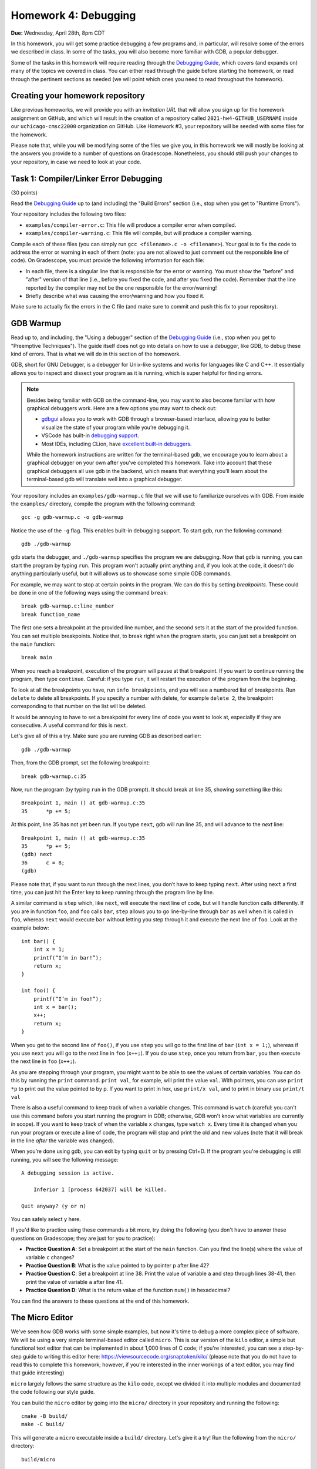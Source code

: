 Homework 4: Debugging
=====================

**Due:** Wednesday, April 28th, 8pm CDT

In this homework, you will get some practice debugging a few programs and, in
particular, will resolve some of the errors we described in class. In
some of the tasks, you will also become more familiar with GDB, a
popular debugger.

Some of the tasks in this homework will require reading through the `Debugging
Guide <https://uchicago-cs.github.io/debugging-guide/>`__, which covers
(and expands on) many of the topics we covered in class. You can either read through
the guide before starting the homework, or read through the pertinent sections as needed
(we will point which ones you need to read throughout the homework).

Creating your homework repository
---------------------------------

Like previous homeworks, we will provide you with an *invitation URL* that
will allow you sign up for the homework assignment on GitHub, and which will
result in the creation of a repository called
``2021-hw4-GITHUB_USERNAME`` inside our ``uchicago-cmsc22000`` organization
on GitHub. Like Homework #3, your repository will be seeded with some files
for the homework.

Please note that, while you will be modifying some of the files we give
you, in this homework we will mostly be looking at the answers you provide to
a number of questions on Gradescope. Nonetheless, you should still push
your changes to your repository, in case we need to look at your code.



Task 1: Compiler/Linker Error Debugging
---------------------------------------

(30 points)

Read the `Debugging
Guide <https://uchicago-cs.github.io/debugging-guide/>`__ up to (and including)
the "Build Errors" section (i.e., stop when you get to "Runtime Errors").

Your repository includes the following two files:

* ``examples/compiler-error.c``: This file will produce a compiler error when compiled.
* ``examples/compiler-warning.c``: This file will compile, but will produce a compiler warning.

Compile each of these files (you can simply run
``gcc <filename>.c -o <filename>``). Your goal is to fix the code to address the
error or warning in each of them (note: you are not allowed to just comment out
the responsible line of code). On Gradescope, you must provide the
following information for each file:

-  In each file, there is a singular line that is responsible for the error or warning.
   You must show the "before" and "after" version of that line (i.e., before you fixed
   the code, and after you fixed the code). Remember that the line reported
   by the compiler may not be the one responsible for the error/warning!
-  Briefly describe what was causing the error/warning and how you fixed it.

Make sure to actually fix the errors in the C file (and make sure to commit
and push this fix to your repository).

GDB Warmup
----------

Read up to, and including, the "Using a debugger" section of the `Debugging
Guide <https://uchicago-cs.github.io/debugging-guide/>`__ (i.e., stop when you
get to "Preemptive Techniques"). The guide
itself does not go into details on how to use a debugger, like GDB,
to debug these kind of errors. That is what we will do in this section
of the homework.

GDB, short for GNU Debugger, is a debugger for Unix-like systems and
works for languages like C and C++. It essentially allows you to inspect
and dissect your program as it is running, which is super helpful for
finding errors.

.. note::

    Besides being familiar with GDB on the command-line, you
    may want to also become familiar with how graphical debuggers work. Here
    are a few options you may want to check out:

    -  `gdbgui <https://gdbgui.com/>`__ allows you to work with GDB through
       a browser-based interface, allowing you to better visualize the state
       of your program while you’re debugging it.
    -  VSCode has built-in `debugging
       support <https://code.visualstudio.com/docs/editor/debugging>`__.
    -  Most IDEs, including CLion, have `excellent built-in
       debuggers <https://www.jetbrains.com/clion/features/run-and-debug.html>`__.

    While the homework instructions are written for the terminal-based gdb, we
    encourage you to learn about a graphical debugger on your own after
    you’ve completed this homework. Take into account that these graphical
    debuggers all use gdb in the backend, which means that everything you’ll
    learn about the terminal-based gdb will translate well into a graphical
    debugger.

Your repository includes an ``examples/gdb-warmup.c`` file that we will
use to familiarize ourselves with GDB. From inside the ``examples/`` directory,
compile the program with the following command:

::

   gcc -g gdb-warmup.c -o gdb-warmup

Notice the use of the ``-g`` flag. This enables built-in debugging
support. To start gdb, run the following command:

::

   gdb ./gdb-warmup

``gdb`` starts the debugger, and ``./gdb-warmup`` specifies the program we
are debugging. Now that ``gdb`` is running, you can start the program by
typing ``run``. This program won't actually print anything and, if you
look at the code, it doesn't do anything particularly useful, but
it will allows us to showcase some simple GDB commands.

For example, we may want to stop at certain points in the program. We can
do this by setting *breakpoints*. These could be done in one of the following ways using
the command ``break``:

::

   break gdb-warmup.c:line_number
   break function_name

The first one sets a breakpoint at the provided line number, and the
second sets it at the start of the provided function. You can set
multiple breakpoints. Notice that, to break right when the program
starts, you can just set a breakpoint on the ``main`` function:

::

   break main

When you reach a breakpoint, execution of the program will pause at that
breakpoint. If you want to continue running the program, then type
``continue``. Careful: if you type ``run``, it will restart the
execution of the program from the beginning.

To look at all the breakpoints you have, run ``info breakpoints``, and
you will see a numbered list of breakpoints. Run ``delete`` to delete
all breakpoints. If you specify a number with delete, for example
``delete 2``, the breakpoint corresponding to that number on the list
will be deleted.

It would be annoying to have to set a breakpoint for every line of code
you want to look at, especially if they are consecutive. A useful
command for this is ``next``.

Let's give all of this a try. Make sure you are running GDB as described
earlier:

::

   gdb ./gdb-warmup

Then, from the GDB prompt, set the following breakpoint:

::

    break gdb-warmup.c:35

Now, run the program (by typing ``run`` in the GDB prompt). It should break at line 35, showing something like this:

::

    Breakpoint 1, main () at gdb-warmup.c:35
    35	    *p += 5;


At this point, line 35 has not yet been run. If you type ``next``, gdb
will run line 35, and will advance to the *next* line:

::

   Breakpoint 1, main () at gdb-warmup.c:35
   35      *p += 5;
   (gdb) next
   36      c = 8;
   (gdb) 

Please note that, if you want to run through the next lines, you don’t
have to keep typing ``next``. After using ``next`` a first time, you can
just hit the Enter key to keep running through the program line by line.

A similar command is ``step`` which, like ``next``, will execute the
next line of code, but will handle function calls differently. If you
are in function ``foo``, and ``foo`` calls ``bar``, ``step`` allows you
to go line-by-line through ``bar`` as well when it is called in ``foo``,
whereas ``next`` would execute ``bar`` without letting you step through
it and execute the next line of ``foo``. Look at the example below:

::

   int bar() {
       int x = 1;
       printf(“I’m in bar!”);
       return x;
   }

   int foo() {
       printf(“I’m in foo!”);
       int x = bar();
       x++;
       return x;
   }

When you get to the second line of ``foo()``, if you use ``step`` you
will go to the first line of ``bar`` (``int x = 1;``), whereas if you
use ``next`` you will go to the next line in ``foo`` (``x++;``). If you
do use ``step``, once you return from ``bar``, you then execute the next
line in ``foo`` (``x++;``).

As you are stepping through your program, you might want to be able to
see the values of certain variables. You can do this by running the
``print`` command. ``print val``, for example, will print the value
``val``. With pointers, you can use ``print *p`` to print out the value
pointed to by p. If you want to print in hex, use ``print/x val``, and
to print in binary use ``print/t val``

There is also a useful command to keep track of when a variable changes.
This command is ``watch`` (careful: you can't use this command before
you start running the program in GDB; otherwise, GDB won't know what
variables are currently in scope). If you want to keep track of when the
variable ``x`` changes, type ``watch x``. Every time it is changed when
you run your program or execute a line of code, the program will stop
and print the old and new values (note that it will break in the line
*after* the variable was changed).

When you’re done using gdb, you can exit by typing ``quit`` or by
pressing Ctrl+D. If the program you're debugging is still running,
you will see the following message::

    A debugging session is active.

        Inferior 1 [process 642037] will be killed.

    Quit anyway? (y or n)

You can safely select ``y`` here.

If you'd like to practice using these commands a bit more, try doing
the following (you don't have to answer these questions
on Gradescope; they are just for you to practice):

- **Practice Question A**: Set a breakpoint at the start of the ``main`` function.
  Can you find the line(s) where the value of variable ``c`` changes?
- **Practice Question B**: What is the value pointed to by pointer p after line 42?
- **Practice Question C**: Set a breakpoint at line 38. Print the value of variable ``a`` and step through lines 38-41,
  then print the value of variable ``a`` after line 41.
- **Practice Question D**: What is the return value of the function ``num()`` in hexadecimal?

You can find the answers to these questions at the end of this homework.

The Micro Editor
----------------

We've seen how GDB works with some simple examples, but now it's time to debug
a more complex piece of software. We will be using a very simple terminal-based
editor called ``micro``. This is our version of the ``kilo`` editor, a simple
but functional text editor that can be implemented in about 1,000 lines of C
code; if you're interested, you can see a step-by-step guide to writing this
editor here: https://viewsourcecode.org/snaptoken/kilo/ (please note that you
do not have to read this to complete this homework; however, if you're interested
in the inner workings of a text editor, you may find that guide interesting)

``micro`` largely follows the same structure as the ``kilo`` code, except we
divided it into multiple modules and documented the code following our style guide.

You can build the ``micro`` editor by going into the ``micro/`` directory in
your repository and running the following::

    cmake -B build/
    make -C build/

This will generate a ``micro`` executable inside a ``build/`` directory.
Let's give it a try! Run the following from the ``micro/`` directory::

    build/micro

This will open the editor with a "blank file". You can start typing to edit
the file, and you'll notice that you can move around with the arrow keys, use
the Backspace key, and the Delete key. You should be able to quit the editor
by pressing Ctrl-Q (if you modified the file, you'll have to press it three
times to confirm you want to exit without saving).

However, we have inserted a few bugs in the code, so don't be surprised if
you do something that makes the editor crash! Please note that, if this
happens, your terminal may be left in a seemingly unusable state (in particular,
it will seem like you can't type anything into the terminal). When this happens,
press Enter followed by typing the word ``reset`` followed by pressing Enter (this doesn't
reset your computer, it just resets your terminal). You can also just close the
terminal and open it up again.

Let's say we wanted to debug this executable. We actually cannot call GDB like
before, because the text editor needs to use the entire terminal, so it
would be impractical to have a GDB prompt interfering with that. So, this will
allow us to do *remote debugging*, where the program and the debugger are
run separately (and could even be running in completely different computers,
and communicating over the network).

To do this, open two terminals (if you're logging to a CS Linux server, make
sure you're logged into the same Linux server on both terminals). On the first one, run the following from the
``micro/`` directory::

    gdbserver :50000 build/micro

The editor won't actually start just yet (this is normal!) and you'll see something
like this::

    Process build/micro created; pid = 549651
    Listening on port 50000

.. note::

   If you see the following message::

        Can't bind address: Address already in use.
        Exiting

   Then pick a number other than 50000 in the parameter to ``gdbserver``
   (any number between 50000 and 60000 should work). This number is known
   as a "port", and we will be using it to connect to the editor from GDB.
   We have to pick a number that is unique within the machine we are running
   on; this means that if you are running this on one of the CS Linux server,
   and multiple people choose 50000, only one of them will actually be able
   to run the debugger.

Now, on the second terminal, run this::

    gdb build/micro

This will open the usual GDB prompt but, instead of typing "run", we need to
connect to the editor that is running on the other terminal. You need
to run the following command from the GDB prompt::

    target remote :50000

You will see something like this::

    (gdb) target remote :50000
    Remote debugging using :50000
    Reading /lib64/ld-linux-x86-64.so.2 from remote target...
    warning: File transfers from remote targets can be slow. Use "set sysroot" to access files locally instead.
    Reading /lib64/ld-linux-x86-64.so.2 from remote target...
    Reading symbols from target:/lib64/ld-linux-x86-64.so.2...
    Reading /lib64/ld-2.31.so from remote target...
    Reading /lib64/.debug/ld-2.31.so from remote target...
    Reading /usr/lib/debug//lib64/ld-2.31.so from remote target...
    Reading /usr/lib/debug/lib64//ld-2.31.so from remote target...
    Reading target:/usr/lib/debug/lib64//ld-2.31.so from remote target...
    (No debugging symbols found in target:/lib64/ld-linux-x86-64.so.2)
    0x00007ffff7fd0100 in ?? () from target:/lib64/ld-linux-x86-64.so.2

You can ignore the warning about file transfers being slow, or the message about
"No debugging symbols" (this refers to a system library, not to our editor)

You can now run any of the commands we've seen previously, with one caveat: once
you want to start running the editor, you must use the ``continue`` command,
and not the ``run`` command. In fact, try just running the ``continue`` command;
GDB will show something like this::

    (gdb) continue
    Continuing.
    Reading /lib/x86_64-linux-gnu/libc.so.6 from remote target...
    Reading /lib/x86_64-linux-gnu/libc-2.31.so from remote target...
    Reading /lib/x86_64-linux-gnu/.debug/libc-2.31.so from remote target...
    Reading /usr/lib/debug//lib/x86_64-linux-gnu/libc-2.31.so from remote target...
    Reading /usr/lib/debug//lib/x86_64-linux-gnu/libc-2.31.so from remote target...

And, on the first terminal, the editor will start running.

If you need to quit the editor, we suggest doing so from the first terminal
(by pressing Ctrl-Q). If you start the editor again on the first terminal,
you can actually "reattach" the debugger by running ``target remote :50000``
again from inside GDB. You don't have to also quit GDB and start it again.

You can also force the editor to terminate the
program by pressing Ctrl-C in GDB, followed by Ctrl-D. Please note that this
may leave the first terminal in an unstable state (in the same way as described
above in the case of the editor crashing). If that happens, simply perform
the steps described earlier.


Task 2: Stepping Through the Micro Editor Code
----------------------------------------------

(20 + 20 points)

As you can see in the ``micro/src/main.c`` file, the ``main()`` function of our
editor is actually pretty simple and brief (in large part, thanks to the
modular design of the code which hides the various complexities of
running an editor). The ``main()`` function basically does the following:

- Enable "raw mode" on the terminal, which will allow the editor to effectively
  take over the terminal and "draw" characters anywhere on it (when the terminal
  is running in normal mode, we typically can only print to the terminal line
  by line)
- We initialize an ``editor_ctx_t`` struct, which we use as a context object
  to store global information about the editor.
- If a file was specified in the command-line when running the ``micro`` executable,
  we load that file.
- We set a status message at the bottom of the screen.
- We enter an "event loop", where we continously repeat the following two operations:

  - We refresh the screen with the most up-to-date content of the editor.
  - We wait for a keypress (our "event")

  Event loops are a common way of structuring interactive applications, where we just
  wait for something to happen (in this case, input from the user), and then refresh the
  contents of the screen based on that event. For example, if the user presses the ``F``
  key, we would expect an ``F`` to be inserted at the position of the cursor in the editor.

When debugging our code, we may want to see how some of the fields of our context object
evolve as we use the editor. You must do the following:

1. Open file ``samples/simple.txt`` in the editor. Remember to do this using two terminals;
   in one terminal run this::

       gdbserver :50000 build/micro samples/simple.txt

   In the other terminal, run this::

       gdb build/micro

   Notice how, when opening a file, we only need to specify the file in the first terminal,
   when calling ``gdbserver``.

   You may also want to open a third terminal in case you need to inspect or edit any files
   from a conventional editor.

   On to our task: we would like to figure out the
   exact line(s) in our code where the ``ctx->num_rows``
   variable is updated when we load a file. On Gradescope, specify the line(s) of code
   where this happens, and copy-paste the full and unabridged GDB session that helped
   you determine this.
2. Open file ``samples/lorem-ipsum.txt`` in the editor. We can press Ctrl-F to search
   for a piece of text within the file. Internally, the ``editor_find`` function
   will be called when this happens. Set one or more breakpoints that allow you to determine the
   values of ``ctx->cx`` and ``ctx->cy`` after searching for the term ``Integer``. On
   Gradescope, specify those values and copy-paste the full and unabridged GDB session
   that helped you determine this.

.. note::

   This homework is also, indirectly, an exercise in diving into an existing codebase.
   While we encourage you to read through the editor code to figure out what it does
   (this is a very valuable skill!) you're also welcome to ask us any questions you want
   about the editor code itself.

Runtime Error Debugging
-----------------------

Runtime errors make the program crash while it is running, and sometimes
they are hard to find because the compiler doesn’t always give
particularly informative error messages.

For example, your repository includes an ``examples/sefault.c`` that will
crash with a segmentation fault when run::

    $ gcc -g segfault.c -o segfault
    $ ./segfault
    Segmentation fault (core dumped)

Segmentation faults (or "segfaults") typically arise when we access memory we shouldn't
be accessing (e.g., by using an uninitialized pointer). While we can
sometimes spot the issue by looking at the code, it would be nice
to know exactly where the segfault is happening.

GDB is a really useful tool because it helps you pinpoint where a segfault is
happening and what might be causing it. You can use all the commands
we’ve already talked about (e.g., to step through a program line
by line until it segfaults), but there are a couple of additional ones
that might be useful.

``backtrace`` will print out the call stack. What this means is that it
will print the function being called as well as the function that called
that, and the function that called that, etc. Using this command
after a segfault in GDB can often tell us exactly what is causing the
segfault.

``frame n`` (where ``n`` is the frame number from the backtrace) allows
you to go to the function in that frame and see what line in that
particular function caused the error.

If ``backtrace`` and ``frame n`` don't reveal any useful information,
you may want to set breakpoints close to the point where the segfault happens,
to see exactly what happens in the lines leading up to the segfault. However,
to do this, you must first use the ``kill`` to stop the current run of the program
(without exiting GDB).
You will then be able to ``run`` the program again, stopping at any additional
breakpoints you specify.

**Practice Question E**: Try running the ``segfault`` program with gdb and using the above
commands to figure out what is causing the segfault. You will find
the answer at the bottom of this homework.

Task 3: Fixing Runtime Errors in the Micro Editor
-------------------------------------------------

We have inserted two bugs in the Micro code that will cause the editor to
crash, and which would be challenging to spot
just by code inspection, given the amount of code you'd have to read through.
This is where a debugger can make your life much easier!

Bug #1
~~~~~~

(20 points)

The editor will crash if you try to save any file by pressing Ctrl-S.
That said, if you have trouble reproducing this issue, you can try
opening the provided ``micro/samples/lorem-ipsum.txt`` file. If you immediately
try to save it, the editor should segfault (you don't even have to make
any modifications to the file).

.. note::

   When the editor crashes, it may leave the terminal in an unstable state.
   Remember that you can resolve this by pressing Enter followed by typing
   the word ``reset`` followed by pressing Enter. You can also close and re-open
   the terminal.

Use GDB to track down the source of the segfault, and to fix it. Provide
the following information on Gradescope:

- Copy-paste the line that is causing the segfault.
- Explain why the segfault is happening.
- The before and after version of any lines of code you changed to
  fix the bug. Remember: the line that causes the segfault may not
  be the line you have to edit to fix the bug.



Bug #2
~~~~~~

(10 points)

If you place the cursor at the start of a line (other than the first line
of the file) and press the "Backspace" key, this will move the contents
of that line to the end of the previous line. For example, open the file
``micro/samples/lines-1.txt``, which contains the following::

    AAAAAAAAAA
    BBBBBBBBBB

If you place the cursor at the start of the second line and press "Backspace",
the editor will now display this::

    AAAAAAAAAABBBBBBBBBB

So far, so good. However, try doing the same thing with the file
``micro/samples/lines-2.txt``, where the second line is much longer than the first.
The editor will now crash with an error like this::

    munmap_chunk(): invalid pointer
    Aborted (core dumped)

This is not a segfault, but we can debug it with GDB following the same steps
we followed to debug a segfault (this error is alerting
us to the fact that a system library received an invalid pointer, which may help us
narrow down the issue).

That said, this bug is much more insidious than the previous one: the line that
causes the editor to crash is actually a *spurious error*. There is actually nothing
wrong with that line or even with the variable that is being manipulated in that line.
However, something in the lines of code leading up to that line has corrupted the
editor's data structures, causing that variable to contain an
invalid pointer. So, to debug this issue, you should look at what happens before
the line that causes the crash (including prior functions in the backtrace) to
see if you can spot anything wrong.

For this task, you must provide the following information on Gradescope:

- Copy-paste the line that is causing the crash.
- Identify the programming error that leads to that crash happening.
- The before and after version of any lines of code you changed to
  fix the bug.

**NOTE:** This is a particularly challenging bug. We will give partial credit
if you describe how you attempted to track down the bug but, for full credit,
you must actually fix the bug.

Submitting your homework
------------------------

Please note that you will not be submitting your code through
Gradescope. Instead, make sure that the questions posed in each task are
answered on Gradescope. That said, we still need you to push your code
in case we need to look at any of your code (but we will not be grading
the code itself).


Answers to Practice Questions
-----------------------------

**Practice Question A**

Variable ``c`` changes at lines 34, 36, 44, 47, 53, 55, 56.

Notice how GDB will break in the line *after* the variable changes:

::

    (gdb) break main
    Breakpoint 3 at 0x5555555551c0: file gdb-warmup.c, line 30.
    (gdb) run
    Starting program: gdb-warmup

    Breakpoint 3, main () at gdb-warmup.c:30
    30	int main() {
    (gdb) watch c
    Hardware watchpoint 4: c
    (gdb) continue
    Continuing.

    Hardware watchpoint 4: c

    Old value = -8528
    New value = 12
    main () at gdb-warmup.c:35
    35	    *p += 5;
    (gdb) continue
    Continuing.

    Hardware watchpoint 4: c

    Old value = 12
    New value = 8
    main () at gdb-warmup.c:38
    38	    a += 20;
    (gdb) continue
    Continuing.

    Hardware watchpoint 4: c

    Old value = 8
    New value = 7
    main () at gdb-warmup.c:46
    46	    int b = c - 1;
    (gdb) continue
    Continuing.

    Hardware watchpoint 4: c

    Old value = 7
    New value = 42
    main () at gdb-warmup.c:50
    50	    b *= 8;
    (gdb) continue
    Continuing.

    Hardware watchpoint 4: c

    Old value = 42
    New value = 40
    main () at gdb-warmup.c:54
    54	    b++;
    (gdb) continue
    Continuing.

    Hardware watchpoint 4: c

    Old value = 40
    New value = 50
    main () at gdb-warmup.c:56
    56	    c -= 8;
    (gdb) continue
    Continuing.

    Hardware watchpoint 4: c

    Old value = 50
    New value = 42
    main () at gdb-warmup.c:58
    58	    return 0;
    (gdb) continue
    Continuing.

**Practice Question B**

The value is ``42``.

::

    (gdb) break gdb-warmup.c:42
    Breakpoint 5 at 0x55555555521a: file gdb-warmup.c, line 42.
    (gdb) run
    Starting program: gdb-warmup

    Breakpoint 5, main () at gdb-warmup.c:42
    42	    *p -= 1;
    (gdb) print *p
    $1 = 43
    (gdb) next
    44	    c--;
    (gdb) print *p
    $2 = 42


**Practice Question C**

The value of ``a`` at line 38 is ``5``. After line 41, it is ``42``.

::

    (gdb) break gdb-warmup.c:38
    Breakpoint 6 at 0x5555555551fe: file gdb-warmup.c, line 38.
    (gdb) run
    Starting program: gdb-warmup

    Breakpoint 6, main () at gdb-warmup.c:38
    38	    a += 20;
    (gdb) print a
    $3 = 5
    (gdb) next
    39	    *p += 3;
    (gdb)
    40	    a *= 2;
    (gdb)
    41	    a = a - c;
    (gdb)
    42	    *p -= 1;
    (gdb) print a
    $4 = 42


**Practice Question D**

The return value is ``0xa``

::

    (gdb) break gdb-warmup.c:27
    Breakpoint 8 at 0x5555555551bb: file gdb-warmup.c, line 27.
    (gdb) run
    Starting program: gdb-warmup

    Breakpoint 8, num () at gdb-warmup.c:27
    27	    return num;
    (gdb) print/x num
    $5 = 0xa

**Practice Question D**

The segfault happens in line 16:

::

    (gdb) run
    Starting program: segfault

    Program received signal SIGSEGV, Segmentation fault.
    0x00005555555551e4 in foo (n=1) at segfault.c:16
    16	        strcpy(p, "faa");
    (gdb) backtrace
    #0  0x00005555555551e4 in foo (n=1) at segfault.c:16
    #1  0x00005555555552e8 in main () at segfault.c:63
    (gdb) print p
    $1 = 0x0

It looks like ``p`` was not initialized! (it is a null pointer) To fix this, we would need to ``malloc`` memory for ``p``.